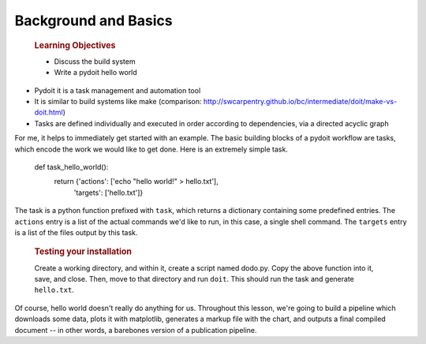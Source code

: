 Background and Basics
=====================

    .. rubric:: Learning Objectives

    -  Discuss the build system
    -  Write a pydoit hello world

-  Pydoit it is a task management and automation tool
-  It is similar to build systems like make (comparison:
   http://swcarpentry.github.io/bc/intermediate/doit/make-vs-doit.html)
-  Tasks are defined individually and executed in order according to
   dependencies, via a directed acyclic graph

For me, it helps to immediately get started with an example. The basic
building blocks of a pydoit workflow are tasks, which encode the work we
would like to get done. Here is an extremely simple task.

    .. code:: python

    def task_hello_world():
        return {'actions': ['echo "hello world!" > hello.txt'],
                'targets': ['hello.txt']}

The task is a python function prefixed with ``task``, which returns a
dictionary containing some predefined entries. The ``actions`` entry is
a list of the actual commands we'd like to run, in this case, a single
shell command. The ``targets`` entry is a list of the files output by
this task.

    .. rubric:: Testing your installation

    Create a working directory, and within it, create a script named
    dodo.py. Copy the above function into it, save, and close. Then,
    move to that directory and run ``doit``. This should run the task
    and generate ``hello.txt``.

Of course, hello world doesn't really do anything for us. Throughout
this lesson, we're going to build a pipeline which downloads some data,
plots it with matplotlib, generates a markup file with the chart, and
outputs a final compiled document -- in other words, a barebones version
of a publication pipeline.
